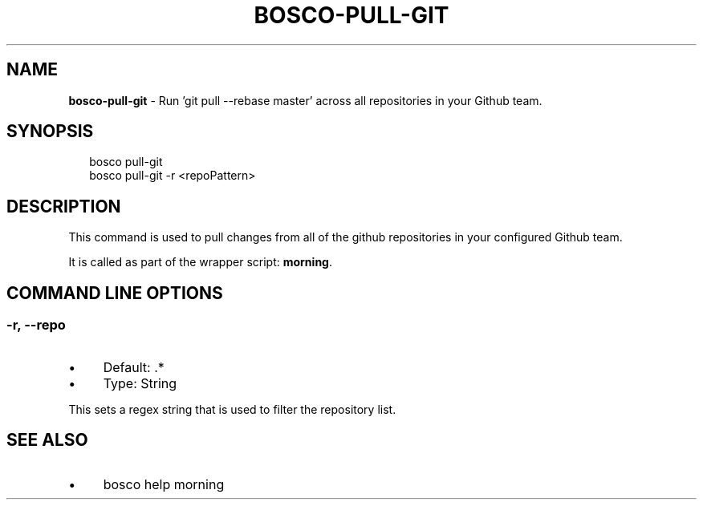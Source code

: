 .TH "BOSCO-PULL-GIT" "3" "April 2024" "" ""
.SH "NAME"
\fBbosco-pull-git\fR - Run 'git pull --rebase master' across all repositories in your Github team.
.SH "SYNOPSIS"
.P
.RS 2
.nf
bosco pull-git
bosco pull-git -r <repoPattern>
.fi
.RE
.SH "DESCRIPTION"
.P
This command is used to pull changes from all of the github repositories in your configured Github team.
.P
It is called as part of the wrapper script: \fBmorning\fR.
.SH "COMMAND LINE OPTIONS"
.SS "-r, --repo"
.RS 0
.IP \(bu 4
Default: .*
.IP \(bu 4
Type: String
.RE 0

.P
This sets a regex string that is used to filter the repository list.
.SH "SEE ALSO"
.RS 0
.IP \(bu 4
bosco help morning
.RE 0

